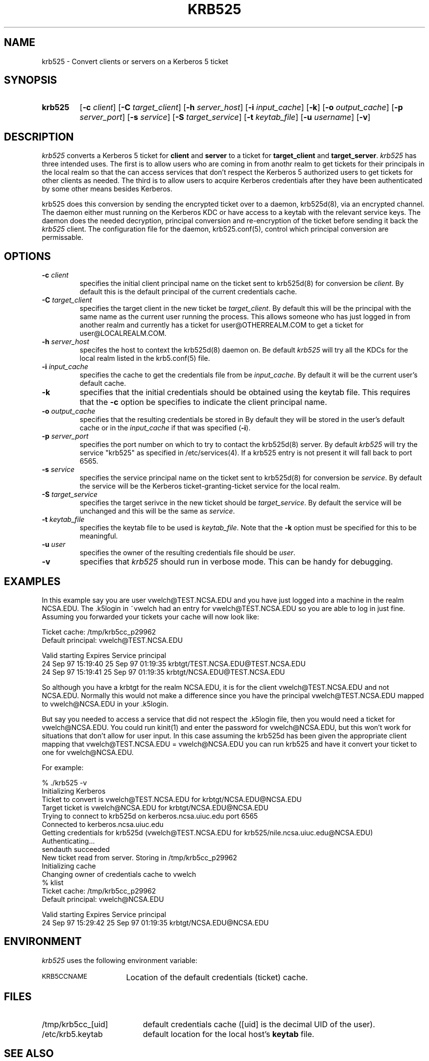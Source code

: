 .\" 
.\" krb525 man page
.\"
.\" $Id: krb525.1,v 1.1 1997/09/25 19:28:48 vwelch Exp $
.\"
.TH KRB525 1
.SH NAME
krb525 \- Convert clients or servers on a Kerberos 5 ticket
.SH SYNOPSIS
.TP
.B krb525 
[\fB\-c\fP \fIclient\fP] [\fB\-C\fP \fItarget_client\fP]
[\fB\-h\fP \fIserver_host\fP] [\fB\-i\fP \fIinput_cache\fP]
[\fB\-k\fP] [\fB\-o\fP \fIoutput_cache\fP] [\fB\-p\fP \fIserver_port\fP]
[\fB\-s\fP \fIservice\fP] [\fB\-S\fP \fItarget_service\fP]
[\fB\-t\fP \fIkeytab_file\fP] [\fB\-u\fP \fIusername\fP] [\fB\-v\fP]
.br
.SH DESCRIPTION
.I krb525
converts a Kerberos 5 ticket for
.B client
and
.B server
to a ticket for
.B target_client
and
.BR target_server .
.I krb525
has three intended uses. The first is to allow users who are coming in
from anothr realm to get tickets for their principals in the local
realm so that the can access services that don't respect the Kerberos 5
.k5login file. The second use is for a Kerberos-su utility that allows
authorized users to get tickets for other clients as needed. The third
is to allow users to acquire Kerberos credentials after they have
been authenticated by some other means besides Kerberos.
.PP
krb525 does this conversion by sending the encrypted ticket over to a
daemon, krb525d(8), via an encrypted channel. The daemon either must
running on the Kerberos KDC or have access to a keytab with the
relevant service keys. The daemon does the needed decryption,
principal conversion and re-encryption of the ticket before sending it
back the
.I krb525
client. The configuration file for the daemon,
krb525.conf(5), control which principal conversion are permissable.
.SH OPTIONS
.TP
\fB\-c\fP \fIclient\fP
specifies the initial client principal name on the ticket sent to
krb525d(8) for conversion be
.IR client .
By default this is the default principal of the current credentials cache.
.TP
\fB\-C\fP \fItarget_client\fP
specifies the target client in the new ticket be
.IR target_client .
By default this will be the principal with the same name as the
current user running the process. This allows someone who has just
logged in from another realm and currently has a ticket for
user@OTHERREALM.COM to get a ticket for user@LOCALREALM.COM.
.TP
\fB\-h\fP \fIserver_host\fP
specifes the host to context the krb525d(8) daemon on. Be default 
.I krb525
will try all the KDCs for the local realm listed in the krb5.conf(5)
file.
.TP
\fB\-i\fP \fIinput_cache\fP
specifies the cache to get the credentials file from be
.IR input_cache .
By default it will be the current user's default cache.
.TP
.B \-k
specifies that the initial credentials should be obtained using the
keytab file. This requires that the \fB\-c\fP option be specifies to
indicate the client principal name.
.TP
\fB\-o\fP \fIoutput_cache\fP
specifies that the resulting credentials be stored in
.IRoutput_cache .
By default they will be stored in the user's default cache or in the 
.I input_cache
if that was specified (\fB\-i\fP).
.TP
\fB\-p\fP \fIserver_port\fP
specifies the port number on which to try to contact the krb525d(8)
server. By default
.I krb525
will try the service "krb525" as specified in /etc/services(4). If a
krb525 entry is not present it will fall back to port 6565.
.TP
\fB\-s\fP \fIservice\fP
specifies the service principal name on the ticket sent to krb525d(8)
for conversion be
.IR service .
By default the service will be the Kerberos ticket-granting-ticket
service for the local realm.
.TP
\fB\-S\fP \fItarget_service\fP
specifies the target serivce in the new ticket should be
.IR target_service .
By default the service will be unchanged and this will be the same as
.IR service .
.TP
\fB\-t\fP \fIkeytab_file\fP
specifies the keytab file to be used is
.IR keytab_file .
Note that the 
.B -k
option must be specified for this to be meaningful.
.TP
\fB\-u\fP \fIuser\fP
specifies the owner of the resulting credentials file should be
.IR user .
.TP
.B \-v
specifies that
.I krb525
should run in verbose mode. This can be handy for debugging.
.SH EXAMPLES
In this example say you are user vwelch@TEST.NCSA.EDU and you have
just logged into a machine in the realm NCSA.EDU. The .k5login in
~vwelch had an entry for vwelch@TEST.NCSA.EDU so you are able to log
in just fine. Assuming you forwarded your tickets your cache will now
look like:

.nf
Ticket cache: /tmp/krb5cc_p29962
Default principal: vwelch@TEST.NCSA.EDU

Valid starting      Expires             Service principal
24 Sep 97 15:19:40  25 Sep 97 01:19:35  krbtgt/TEST.NCSA.EDU@TEST.NCSA.EDU
24 Sep 97 15:19:41  25 Sep 97 01:19:35  krbtgt/NCSA.EDU@TEST.NCSA.EDU
.fi

So although you have a krbtgt for the realm NCSA.EDU, it is for the
client vwelch@TEST.NCSA.EDU and not NCSA.EDU. Normally this would not
make a difference since you have the principal vwelch@TEST.NCSA.EDU
mapped to vwelch@NCSA.EDU in your .k5login.
.PP
But say you needed to
access a service that did not respect the .k5login file, then you
would need a ticket for vwelch@NCSA.EDU. You could run kinit(1) and
enter the password for vwelch@NCSA.EDU, but this won't work for
situations that don't allow for user input. In this case assuming the
krb525d has been given the appropriate client mapping that
vwelch@TEST.NCSA.EDU = vwelch@NCSA.EDU you can run krb525 and have it
convert your ticket to one for vwelch@NCSA.EDU.
.PP
For example:

.nf
% ./krb525 -v
Initializing Kerberos
Ticket to convert is vwelch@TEST.NCSA.EDU for krbtgt/NCSA.EDU@NCSA.EDU
Target ticket is vwelch@NCSA.EDU for krbtgt/NCSA.EDU@NCSA.EDU
Trying to connect to krb525d on kerberos.ncsa.uiuc.edu port 6565
Connected to kerberos.ncsa.uiuc.edu
Getting credentials for krb525d (vwelch@TEST.NCSA.EDU for krb525/nile.ncsa.uiuc.edu@NCSA.EDU) 
Authenticating...
sendauth succeeded
New ticket read from server. Storing in /tmp/krb5cc_p29962
Initializing cache
Changing owner of credentials cache to vwelch
% klist
Ticket cache: /tmp/krb5cc_p29962
Default principal: vwelch@NCSA.EDU

Valid starting      Expires             Service principal
24 Sep 97 15:29:42  25 Sep 97 01:19:35  krbtgt/NCSA.EDU@NCSA.EDU

.fi
.SH ENVIRONMENT
.I krb525
uses the following environment variable:
.TP "\w'.SM KRB5CCNAME\ \ 'u"
.SM KRB5CCNAME
Location of the default credentials (ticket) cache.
.SH FILES
.TP "\w'/tmp/krb5cc_[uid]\ \ 'u"
/tmp/krb5cc_[uid]
default credentials cache ([uid] is the decimal UID of the user).
.TP
/etc/krb5.keytab
default location for the local host's
.B keytab
file.
.SH SEE ALSO
krb525.conf(5), krb525d(8), kinit(1)
.SH DIAGNOSTICS
Exit status is 0 if the conversion succeeded or 1 if it failed.
.PP
The error messages printed by krb525 are intentionally vague to prevent a
hacker for gleaming too much information about the contents of your
krb525.conf file. (These error messages are actually returned as a
string from krb525d, so the client program itself just passes them on.)
